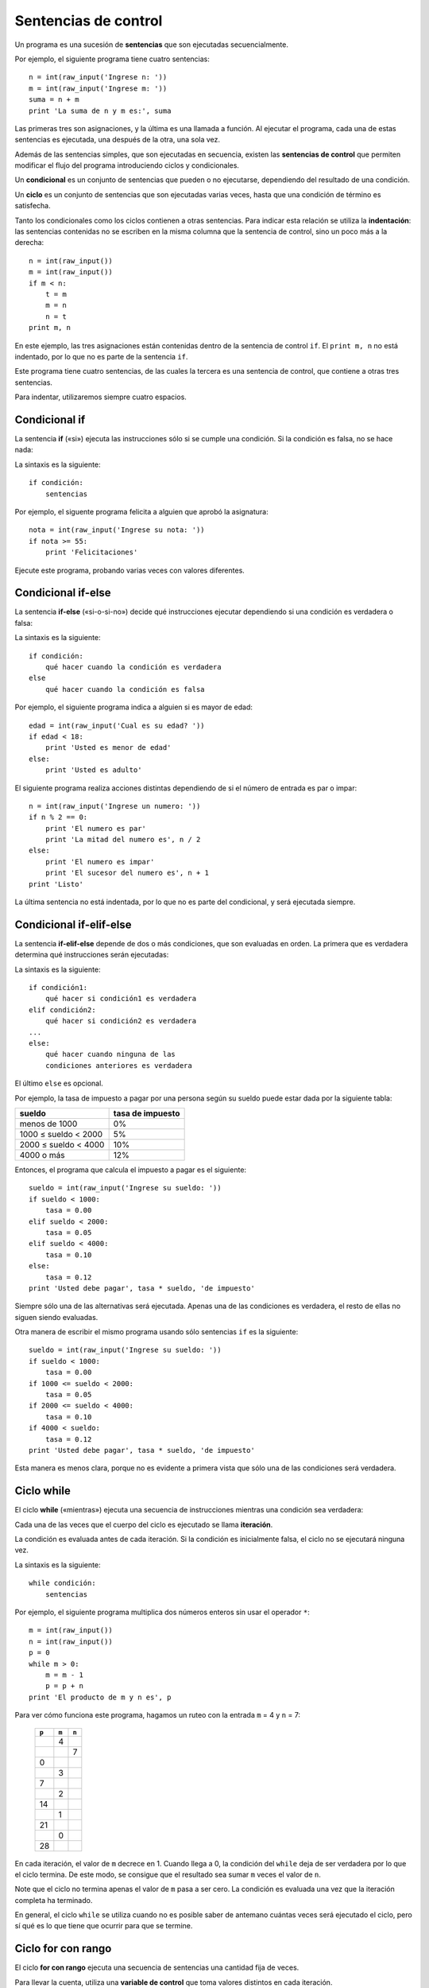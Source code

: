 .. _sentencias de control:

Sentencias de control
=====================

Un programa es una sucesión de **sentencias**
que son ejecutadas secuencialmente.

Por ejemplo, el siguiente programa tiene cuatro sentencias::

    n = int(raw_input('Ingrese n: '))
    m = int(raw_input('Ingrese m: '))
    suma = n + m
    print 'La suma de n y m es:', suma

Las primeras tres son asignaciones,
y la última es una llamada a función.
Al ejecutar el programa,
cada una de estas sentencias es ejecutada,
una después de la otra, una sola vez.

.. index:: sentencia de control

Además de las sentencias simples,
que son ejecutadas en secuencia,
existen las **sentencias de control**
que permiten modificar el flujo del programa
introduciendo ciclos y condicionales.

.. index:: condicional

Un **condicional** es un conjunto de sentencias
que pueden o no ejecutarse,
dependiendo del resultado de una condición.

.. index:: ciclo

Un **ciclo** es un conjunto de sentencias
que son ejecutadas varias veces,
hasta que una condición de término es satisfecha.

.. index:: indentación

Tanto los condicionales como los ciclos
contienen a otras sentencias.
Para indicar esta relación
se utiliza la **indentación**:
las sentencias contenidas
no se escriben en la misma columna
que la sentencia de control,
sino un poco más a la derecha::

    n = int(raw_input())
    m = int(raw_input())
    if m < n:
        t = m
        m = n
        n = t
    print m, n

En este ejemplo, las tres asignaciones
están contenidas dentro de la sentencia de control ``if``.
El ``print m, n`` no está indentado,
por lo que no es parte de la sentencia ``if``.

Este programa tiene cuatro sentencias,
de las cuales la tercera es una sentencia de control,
que contiene a otras tres sentencias.

Para indentar,
utilizaremos siempre cuatro espacios.


Condicional if
--------------
.. index:: if

La sentencia **if** («si»)
ejecuta las instrucciones
sólo si se cumple una condición.
Si la condición es falsa,
no se hace nada:

.. image:: ../diagramas/if.png
   :alt: (Diagrama de flujo if)

La sintaxis es la siguiente::

    if condición:
        sentencias

Por ejemplo,
el siguente programa felicita a alguien
que aprobó la asignatura::

    nota = int(raw_input('Ingrese su nota: '))
    if nota >= 55:
        print 'Felicitaciones'

Ejecute este programa,
probando varias veces con valores diferentes.

Condicional if-else
-------------------
.. index:: if-else

La sentencia **if-else** («si-o-si-no»)
decide qué instrucciones ejecutar
dependiendo si una condición es verdadera o falsa:

.. image:: ../diagramas/if-else.png
   :alt: (Diagrama de flujo if-else)

La sintaxis es la siguiente::

    if condición:
        qué hacer cuando la condición es verdadera
    else
        qué hacer cuando la condición es falsa

Por ejemplo,
el siguiente programa indica a alguien si es mayor de edad::

    edad = int(raw_input('Cual es su edad? '))
    if edad < 18:
        print 'Usted es menor de edad'
    else:
        print 'Usted es adulto'

El siguiente programa realiza acciones distintas
dependiendo de si el número de entrada
es par o impar::

    n = int(raw_input('Ingrese un numero: '))
    if n % 2 == 0:
        print 'El numero es par'
        print 'La mitad del numero es', n / 2
    else:
        print 'El numero es impar'
        print 'El sucesor del numero es', n + 1
    print 'Listo'

La última sentencia no está indentada,
por lo que no es parte del condicional,
y será ejecutada siempre.

Condicional if-elif-else
------------------------
.. index:: if-elif-else

La sentencia **if-elif-else**
depende de dos o más condiciones,
que son evaluadas en orden.
La primera que es verdadera
determina qué instrucciones serán ejecutadas:

.. image:: ../diagramas/if-elif-else.png
   :alt: (Diagrama de flujo if-elif-else)

La sintaxis es la siguiente::

    if condición1:
        qué hacer si condición1 es verdadera
    elif condición2:
        qué hacer si condición2 es verdadera
    ...
    else:
        qué hacer cuando ninguna de las
        condiciones anteriores es verdadera

El último ``else`` es opcional.

Por ejemplo,
la tasa de impuesto a pagar por una persona según su sueldo
puede estar dada por la siguiente tabla:

====================== ====================
**sueldo**             **tasa de impuesto**
---------------------- --------------------
menos de 1000                            0%
1000 ≤ sueldo < 2000                     5%
2000 ≤ sueldo < 4000                    10%
4000 o más                              12%
====================== ====================

Entonces, el programa que calcula el impuesto a pagar
es el siguiente::

    sueldo = int(raw_input('Ingrese su sueldo: '))
    if sueldo < 1000:
        tasa = 0.00
    elif sueldo < 2000:
        tasa = 0.05
    elif sueldo < 4000:
        tasa = 0.10
    else:
        tasa = 0.12
    print 'Usted debe pagar', tasa * sueldo, 'de impuesto'

Siempre sólo una de las alternativas será ejecutada.
Apenas una de las condiciones es verdadera,
el resto de ellas no siguen siendo evaluadas.

Otra manera de escribir el mismo programa
usando sólo sentencias ``if`` es la siguiente::

    sueldo = int(raw_input('Ingrese su sueldo: '))
    if sueldo < 1000:
        tasa = 0.00
    if 1000 <= sueldo < 2000:
        tasa = 0.05
    if 2000 <= sueldo < 4000:
        tasa = 0.10
    if 4000 < sueldo:
        tasa = 0.12
    print 'Usted debe pagar', tasa * sueldo, 'de impuesto'

Esta manera es menos clara,
porque no es evidente a primera vista
que sólo una de las condiciones será verdadera.

Ciclo while
-----------
.. index:: while

El ciclo **while**
(«mientras»)
ejecuta una secuencia de instrucciones
mientras una condición sea verdadera:

.. image:: ../diagramas/while.png
   :alt: (Diagrama de flujo while)

.. index:: iteración

Cada una de las veces que el cuerpo del ciclo es ejecutado
se llama **iteración**.

La condición es evaluada antes de cada iteración.
Si la condición es inicialmente falsa,
el ciclo no se ejecutará ninguna vez.

La sintaxis es la siguiente::

    while condición:
        sentencias

Por ejemplo,
el siguiente programa
multiplica dos números enteros
sin usar el operador ``*``::

    m = int(raw_input())
    n = int(raw_input())
    p = 0
    while m > 0:
        m = m - 1
        p = p + n
    print 'El producto de m y n es', p

Para ver cómo funciona este programa,
hagamos un ruteo con la entrada ``m`` = 4
y ``n`` = 7:

   +-------+-------+-------+
   | ``p`` | ``m`` | ``n`` |
   +=======+=======+=======+
   |       |     4 |       |
   +-------+-------+-------+
   |       |       |     7 |
   +-------+-------+-------+
   |     0 |       |       |
   +-------+-------+-------+
   |       |     3 |       |
   +-------+-------+-------+
   |     7 |       |       |
   +-------+-------+-------+
   |       |     2 |       |
   +-------+-------+-------+
   |    14 |       |       |
   +-------+-------+-------+
   |       |     1 |       |
   +-------+-------+-------+
   |    21 |       |       |
   +-------+-------+-------+
   |       |     0 |       |
   +-------+-------+-------+
   |    28 |       |       |
   +-------+-------+-------+

En cada iteración,
el valor de ``m`` decrece en 1.
Cuando llega a 0,
la condición del ``while`` deja de ser verdadera
por lo que el ciclo termina.
De este modo,
se consigue que el resultado sea
sumar ``m`` veces el valor de ``n``.

Note que el ciclo no termina apenas el valor de ``m`` pasa a ser cero.
La condición es evaluada una vez que la iteración completa ha terminado.

En general,
el ciclo ``while`` se utiliza cuando no es posible saber de antemano
cuántas veces será ejecutado el ciclo,
pero sí qué es lo que tiene que ocurrir
para que se termine.

Ciclo for con rango
-------------------
.. index:: for, variable de control

El ciclo **for con rango**
ejecuta una secuencia de sentencias
una cantidad fija de veces.

Para llevar la cuenta,
utiliza una **variable de control**
que toma valores distintos en cada iteración.

Una de las sintaxis para usar un ``for``
con rango es la siguiente::

    for variable in range(fin):
        qué hacer para cada valor de la variable de control

En la primera iteración,
la variable de control toma el valor 0.
Al final de cada iteración,
el valor de la variable aumenta automáticamente.
El ciclo termina justo antes que la variable
tome el valor ``fin``.

Por ejemplo,
el siguiente programa muestra los cubos
de los números del 0 al 20::

    for i in range(21):
        print i, i ** 3

.. index:: range, rango

Un **rango** es una sucesión de números enteros equiespaciados.
Incluyendo la presentada más arriba,
hay tres maneras de definir un rango::

    range(final)
    range(inicial, final)
    range(inicial, final, incremento)

El valor inicial siempre es parte del rango.
El valor final nunca es parte del rango.
El incremento indica la diferencia
entre dos valores consecutivos del rango.

Si el valor inicial es omitido, se supone que es 0.
Si el incremento es omitido, se supone que es 1.

Con algunos ejemplos quedará más claro:

==================== ===================================
``range(9)``         0, 1, 2, 3, 4, 5, 6, 7, 8
``range(3, 13)``     3, 4, 5, 6, 7, 8, 9, 10, 11, 12, 13
``range(3, 13, 2)``  3, 5, 7, 9, 11
``range(11, 4)``     ningún valor
``range(11, 4, -1)`` 11, 10, 9, 8, 7, 6, 5
==================== ===================================

Usando un incremento negativo,
es posible hacer ciclos que van hacia atrás::

    for i in range(10, 0, -1):
        print i
    print 'Feliz anno nuevo!'

En general,
el ciclo ``for`` con rango
se usa cuando el número de iteraciones
es conocido antes de entrar al ciclo.

.. El iterable de un ``for`` también puede ser un string.
.. En este caso,
.. los valores que toma la variable de control
.. son cada uno de los símbolos que son parte del string.
..
.. Por ejemplo,
.. el siguiente programa le dice al usuario
.. cuántas veces aparece la letra *e* en su nombre::
..
..     nombre = input('Escriba su nombre: ')
..     n = 0
..     for letra in nombre:
..         if letra == 'e' or letra == 'E':
..             n = n + 1
..     print('La letra e aparece', n, 'veces en su nombre')
..
.. También es posible usar una lista como iterable.
.. Las listas (que veremos en detalle más adelante)
.. son representadas entre corchetes,
.. con sus valores separados por comas.
..
.. Por ejemplo,
.. el siguiente programa
.. muestra el largo de los nombres de varios animales::
..
..     for animal in ['perro', 'gato', 'vaca', 'hamster']:
..         largo_nombre = len(animal)
..         print(animal, 'tiene largo', largo_nombre)
..
.. La salida del programa es::
..
..     perro tiene largo 5
..     gato tiene largo 4
..     vaca tiene largo 4
..     hamster tiene largo 7


Salir de un ciclo
-----------------
.. index:: break

Además de las condiciones de término propias
de los ciclos ``while`` y ``for``,
siempre es posible salir de un ciclo
en medio de una iteración
usando la sentencia **break**.
Lo lógico es que sea usada dentro de un ``if``,
para evitar que el ciclo termine prematuramente
en la primera iteración:

.. image:: ../diagramas/break.png
   :alt: (Diagrama de flujo ciclo con break)

Por ejemplo,
en el programa para determinar si un número es primo o no,
la búsqueda de divisores puede ser terminada prematuramente
apenas se encuentra el primero de ellos::

    es_primo = True
    for d in range(2, n):
        if n % d == 0:
            es_primo = False
            break

Saltar a la siguiente iteración
-------------------------------
.. index:: continue

La sentencia **continue** se usa
para saltar a la iteración siguiente
sin llegar al final de la que está en curso.

.. image:: ../diagramas/continue.png
   :alt: (Diagrama de flujo ciclo con continue)

Por ejemplo,
el siguiente programa muestra el seno, el coseno y la tangente
de los números del 1 al 30, pero omitiendo los que terminan en 7::

    from math import sin, cos, tan
    for i in range(1, 31):
        if i % 10 == 7:
            continue
        print i, sin(i), cos(i), tan(i)

.. Ciclo infinito
.. --------------
.. .. index:: ciclo infinito
..
.. A veces es útil crear ciclos
.. que iteran indefinidamente,
.. sin tener una condición de término
..
.. Hay una manera especial de usar u
.. en que
.. Se llama **ciclo infinito**
.. y la sintaxis es::
..
..     while True:
..         qué hacer
..
.. La única manera de salir de un ciclo infinito
.. es usando la sentencia ``break``,
.. que por lógica debe ir siempre dentro de un ``if``.

.. TODO: ejemplo
